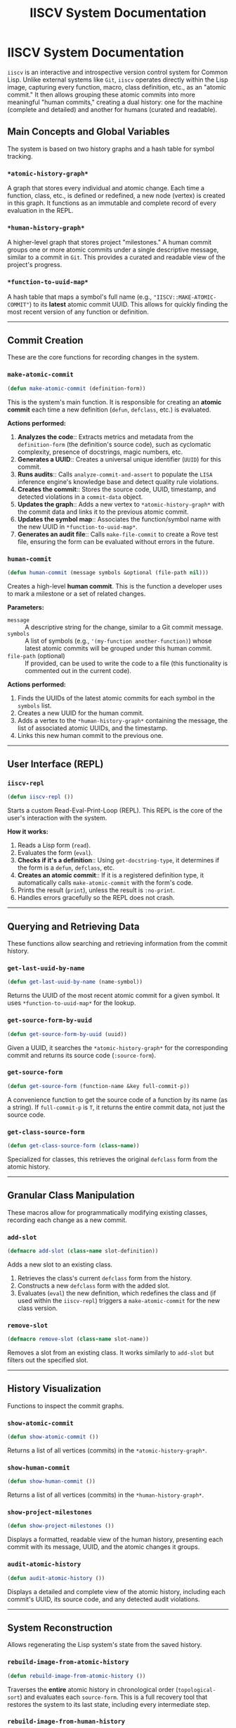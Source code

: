#+TITLE: IISCV System Documentation

* IISCV System Documentation

=iiscv= is an interactive and introspective version control system for Common Lisp. Unlike external systems like =Git=, =iiscv= operates directly within the Lisp image, capturing every function, macro, class definition, etc., as an "atomic commit." It then allows grouping these atomic commits into more meaningful "human commits," creating a dual history: one for the machine (complete and detailed) and another for humans (curated and readable).

** Main Concepts and Global Variables

The system is based on two history graphs and a hash table for symbol tracking.

*** =*atomic-history-graph*=
A graph that stores every individual and atomic change. Each time a function, class, etc., is defined or redefined, a new node (vertex) is created in this graph. It functions as an immutable and complete record of every evaluation in the REPL.

*** =*human-history-graph*=
A higher-level graph that stores project "milestones." A human commit groups one or more atomic commits under a single descriptive message, similar to a commit in =Git=. This provides a curated and readable view of the project's progress.

*** =*function-to-uuid-map*=
A hash table that maps a symbol's full name (e.g., ="IISCV::MAKE-ATOMIC-COMMIT"=) to its *latest* atomic commit UUID. This allows for quickly finding the most recent version of any function or definition.

-----

** Commit Creation

These are the core functions for recording changes in the system.

*** =make-atomic-commit=
#+BEGIN_SRC lisp
(defun make-atomic-commit (definition-form))
#+END_SRC

This is the system's main function. It is responsible for creating an *atomic commit* each time a new definition (=defun=, =defclass=, etc.) is evaluated.

*Actions performed:*
1.  *Analyzes the code*:: Extracts metrics and metadata from the =definition-form= (the definition's source code), such as cyclomatic complexity, presence of docstrings, magic numbers, etc.
2.  *Generates a UUID*:: Creates a universal unique identifier (=UUID=) for this commit.
3.  *Runs audits*:: Calls =analyze-commit-and-assert= to populate the =LISA= inference engine's knowledge base and detect quality rule violations.
4.  *Creates the commit*:: Stores the source code, UUID, timestamp, and detected violations in a =commit-data= object.
5.  *Updates the graph*:: Adds a new vertex to =*atomic-history-graph*= with the commit data and links it to the previous atomic commit.
6.  *Updates the symbol map*:: Associates the function/symbol name with the new UUID in =*function-to-uuid-map*=.
7.  *Generates an audit file*:: Calls =make-file-commit= to create a Rove test file, ensuring the form can be evaluated without errors in the future.

*** =human-commit=
#+BEGIN_SRC lisp
(defun human-commit (message symbols &optional (file-path nil)))
#+END_SRC

Creates a high-level *human commit*. This is the function a developer uses to mark a milestone or a set of related changes.

*Parameters:*
- =message= :: A descriptive string for the change, similar to a Git commit message.
- =symbols= :: A list of symbols (e.g., ='(my-function another-function)=) whose latest atomic commits will be grouped under this human commit.
- =file-path= (optional) :: If provided, can be used to write the code to a file (this functionality is commented out in the current code).

*Actions performed:*
1.  Finds the UUIDs of the latest atomic commits for each symbol in the =symbols= list.
2.  Creates a new UUID for the human commit.
3.  Adds a vertex to the =*human-history-graph*= containing the message, the list of associated atomic UUIDs, and the timestamp.
4.  Links this new human commit to the previous one.

-----

** User Interface (REPL)

*** =iiscv-repl=
#+BEGIN_SRC lisp
(defun iiscv-repl ())
#+END_SRC

Starts a custom Read-Eval-Print-Loop (REPL). This REPL is the core of the user's interaction with the system.

*How it works:*
1.  Reads a Lisp form (=read=).
2.  Evaluates the form (=eval=).
3.  *Checks if it's a definition*:: Using =get-docstring-type=, it determines if the form is a =defun=, =defclass=, etc.
4.  *Creates an atomic commit*:: If it is a registered definition type, it automatically calls =make-atomic-commit= with the form's code.
5.  Prints the result (=print=), unless the result is =:no-print=.
6.  Handles errors gracefully so the REPL does not crash.

-----

** Querying and Retrieving Data

These functions allow searching and retrieving information from the commit history.

*** =get-last-uuid-by-name=
#+BEGIN_SRC lisp
(defun get-last-uuid-by-name (name-symbol))
#+END_SRC
Returns the UUID of the most recent atomic commit for a given symbol. It uses =*function-to-uuid-map*= for the lookup.

*** =get-source-form-by-uuid=
#+BEGIN_SRC lisp
(defun get-source-form-by-uuid (uuid))
#+END_SRC
Given a UUID, it searches the =*atomic-history-graph*= for the corresponding commit and returns its source code (=:source-form=).

*** =get-source-form=
#+BEGIN_SRC lisp
(defun get-source-form (function-name &key full-commit-p))
#+END_SRC
A convenience function to get the source code of a function by its name (as a string). If =full-commit-p= is =T=, it returns the entire commit data, not just the source code.

*** =get-class-source-form=
#+BEGIN_SRC lisp
(defun get-class-source-form (class-name))
#+END_SRC
Specialized for classes, this retrieves the original =defclass= form from the atomic history.

-----

** Granular Class Manipulation

These macros allow for programmatically modifying existing classes, recording each change as a new commit.

*** =add-slot=
#+BEGIN_SRC lisp
(defmacro add-slot (class-name slot-definition))
#+END_SRC
Adds a new slot to an existing class.
1.  Retrieves the class's current =defclass= form from the history.
2.  Constructs a new =defclass= form with the added slot.
3.  Evaluates (=eval=) the new definition, which redefines the class and (if used within the =iiscv-repl=) triggers a =make-atomic-commit= for the new class version.

*** =remove-slot=
#+BEGIN_SRC lisp
(defmacro remove-slot (class-name slot-name))
#+END_SRC
Removes a slot from an existing class. It works similarly to =add-slot= but filters out the specified slot.

-----

** History Visualization

Functions to inspect the commit graphs.

*** =show-atomic-commit=
#+BEGIN_SRC lisp
(defun show-atomic-commit ())
#+END_SRC
Returns a list of all vertices (commits) in the =*atomic-history-graph*=.

*** =show-human-commit=
#+BEGIN_SRC lisp
(defun show-human-commit ())
#+END_SRC
Returns a list of all vertices (commits) in the =*human-history-graph*=.

*** =show-project-milestones=
#+BEGIN_SRC lisp
(defun show-project-milestones ())
#+END_SRC
Displays a formatted, readable view of the human history, presenting each commit with its message, UUID, and the atomic changes it groups.

*** =audit-atomic-history=
#+BEGIN_SRC lisp
(defun audit-atomic-history ())
#+END_SRC
Displays a detailed and complete view of the atomic history, including each commit's UUID, its source code, and any detected audit violations.

-----

** System Reconstruction

Allows regenerating the Lisp system's state from the saved history.

*** =rebuild-image-from-atomic-history=
#+BEGIN_SRC lisp
(defun rebuild-image-from-atomic-history ())
#+END_SRC
Traverses the *entire* atomic history in chronological order (=topological-sort=) and evaluates each =source-form=. This is a full recovery tool that restores the system to its last state, including every intermediate step.

*** =rebuild-image-from-human-history=
#+BEGIN_SRC lisp
(defun rebuild-image-from-human-history ())
#+END_SRC
Traverses the human history and evaluates only the atomic commits that were explicitly included in human commits. This allows for a "clean" reconstruction, ignoring experimental code or intermediate refactorings that did not become part of a milestone.

-----

** Integration with Auditing and Testing (Rove)

The system integrates with the =Rove= testing library to create a continuous audit trail.

*** =make-file-commit=
#+BEGIN_SRC lisp
(defun make-file-commit (commit-uuid form))
#+END_SRC
For each atomic commit, this function creates a =.lisp= file in the =audits/= directory. The file contains a Rove test (=deftest=) that simply verifies that the commit's code (=form=) can be evaluated without error.

*** =run-all-audits=
#+BEGIN_SRC lisp
(defun run-all-audits ())
#+END_SRC
Finds and loads all the audit files generated by =make-file-commit= and then runs the Rove test suite. This ensures that all commits in the history remain valid and executable.

-----

** Helper Functions

*** =get-docstring-type= / =register-commit-type=
#+BEGIN_SRC lisp
(defun get-docstring-type (form))
(defun register-commit-type (form-name commit-type))
#+END_SRC
A simple registry system so the =iiscv-repl= knows which types of forms should be treated as commits (e.g., =defun=, =defvar=, =defclass=). =register-commit-type= adds a form to the registry, and =get-docstring-type= queries it.

*** =find-vertex-by-uuid=
#+BEGIN_SRC lisp
(defun find-vertex-by-uuid (graph uuid))
#+END_SRC
A utility function that iterates over the vertices of a graph (=cl-graph=) to find one matching a specific UUID.
